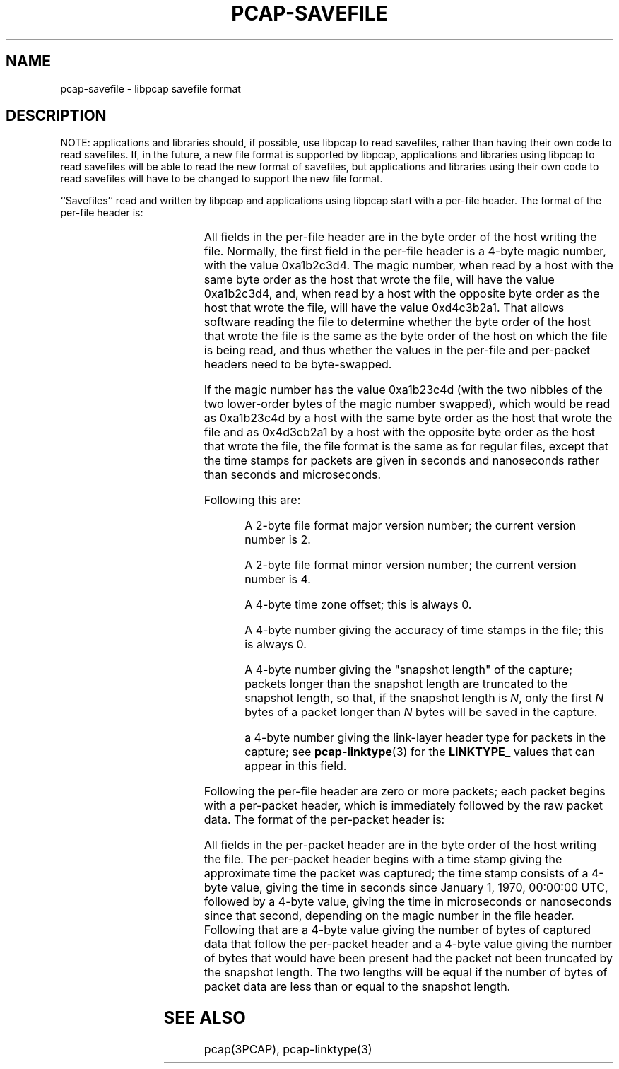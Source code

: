 .\" Copyright (c) 1994, 1996, 1997
.\"	The Regents of the University of California.  All rights reserved.
.\"
.\" Redistribution and use in source and binary forms, with or without
.\" modification, are permitted provided that: (1) source code distributions
.\" retain the above copyright notice and this paragraph in its entirety, (2)
.\" distributions including binary code include the above copyright notice and
.\" this paragraph in its entirety in the documentation or other materials
.\" provided with the distribution, and (3) all advertising materials mentioning
.\" features or use of this software display the following acknowledgement:
.\" ``This product includes software developed by the University of California,
.\" Lawrence Berkeley Laboratory and its contributors.'' Neither the name of
.\" the University nor the names of its contributors may be used to endorse
.\" or promote products derived from this software without specific prior
.\" written permission.
.\" THIS SOFTWARE IS PROVIDED ``AS IS'' AND WITHOUT ANY EXPRESS OR IMPLIED
.\" WARRANTIES, INCLUDING, WITHOUT LIMITATION, THE IMPLIED WARRANTIES OF
.\" MERCHANTABILITY AND FITNESS FOR A PARTICULAR PURPOSE.
.\"
.TH PCAP-SAVEFILE 3 "8 March 2015"
.SH NAME
pcap-savefile \- libpcap savefile format
.SH DESCRIPTION
NOTE: applications and libraries should, if possible, use libpcap to
read savefiles, rather than having their own code to read savefiles.
If, in the future, a new file format is supported by libpcap,
applications and libraries using libpcap to read savefiles will be able
to read the new format of savefiles, but applications and libraries
using their own code to read savefiles will have to be changed to
support the new file format.
.PP
``Savefiles'' read and written by libpcap and applications using libpcap
start with a per-file header.  The format of the per-file header is:
.RS
.TS
box;
c s
c | c
c s.
Magic number
_
Major version	Minor version
_
Time zone offset
_
Time stamp accuracy
_
Snapshot length
_
Link-layer header type
.TE
.RE
.PP
All fields in the per-file header are in the byte order of the host
writing the file.  Normally, the first field in the per-file header is a
4-byte magic number, with the value 0xa1b2c3d4.  The magic number, when
read by a host with the same byte order as the host that wrote the file,
will have the value 0xa1b2c3d4, and, when read by a host with the
opposite byte order as the host that wrote the file, will have the value
0xd4c3b2a1.  That allows software reading the file to determine whether
the byte order of the host that wrote the file is the same as the byte
order of the host on which the file is being read, and thus whether the
values in the per-file and per-packet headers need to be byte-swapped.
.PP
If the magic number has the value 0xa1b23c4d (with the two nibbles of
the two lower-order bytes of the magic number swapped), which would be
read as 0xa1b23c4d by a host with the same byte order as the host that
wrote the file and as 0x4d3cb2a1 by a host with the opposite byte order
as the host that wrote the file, the file format is the same as for
regular files, except that the time stamps for packets are given in
seconds and nanoseconds rather than seconds and microseconds.
.PP
Following this are:
.IP
A 2-byte file format major version number; the current version number is
2.
.IP
A 2-byte file format minor version number; the current version number is
4.
.IP
A 4-byte time zone offset; this is always 0.
.IP
A 4-byte number giving the accuracy of time stamps in the file; this is
always 0.
.IP
A 4-byte number giving the "snapshot length" of the capture; packets
longer than the snapshot length are truncated to the snapshot length, so
that, if the snapshot length is
.IR N ,
only the first
.I N
bytes of a packet longer than
.I N
bytes will be saved in the capture.
.IP
a 4-byte number giving the link-layer header type for packets in the
capture; see
.BR pcap-linktype (3)
for the
.B LINKTYPE_
values that can appear in this field.
.PP
Following the per-file header are zero or more packets; each packet
begins with a per-packet header, which is immediately followed by the
raw packet data.  The format of the per-packet header is:
.RS
.TS
box;
c.
Time stamp, seconds value
_
Time stamp, microseconds or nanoseconds value
_
Length of captured packet data
_
Un-truncated length of the packet data
.TE
.RE
.PP
All fields in the per-packet header are in the byte order of the host
writing the file.  The per-packet header begins with a time stamp giving
the approximate time the packet was captured; the time stamp consists of
a 4-byte value, giving the time in seconds since January 1, 1970,
00:00:00 UTC, followed by a 4-byte value, giving the time in
microseconds or nanoseconds since that second, depending on the magic
number in the file header.  Following that are a 4-byte value giving the
number of bytes of captured data that follow the per-packet header and a
4-byte value giving the number of bytes that would have been present had
the packet not been truncated by the snapshot length.  The two lengths
will be equal if the number of bytes of packet data are less than or
equal to the snapshot length.
.SH SEE ALSO
pcap(3PCAP), pcap-linktype(3)
